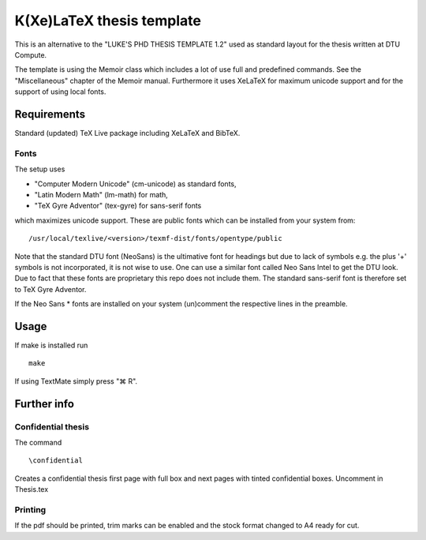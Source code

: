 ==========================
K(Xe)LaTeX thesis template
==========================

This is an alternative to the "LUKE'S PHD THESIS TEMPLATE 1.2" used as standard layout for the 
thesis written at DTU Compute. 

The template is using the Memoir class which includes a lot of use full and predefined commands. See the 
"Miscellaneous" chapter of the Memoir manual. Furthermore it uses XeLaTeX for maximum unicode support and 
for the support of using local fonts.

Requirements
============

Standard (updated) TeX Live package including XeLaTeX and BibTeX.

Fonts
-----
The setup uses 

* "Computer Modern Unicode" (cm-unicode) as standard fonts,
* "Latin Modern Math" (lm-math) for math,
* "TeX Gyre Adventor" (tex-gyre) for sans-serif fonts

which maximizes unicode support. These are public fonts which can be installed from your system from:

::

 /usr/local/texlive/<version>/texmf-dist/fonts/opentype/public

Note that the standard DTU font (NeoSans) is the ultimative font for headings but due to lack of symbols 
e.g. the plus '+' symbols is not incorporated, it is not wise to use. One can use a similar font 
called Neo Sans Intel to get the DTU look. Due to fact that these fonts are proprietary this repo does 
not include them. The standard sans-serif font is therefore set to TeX Gyre Adventor.

If the Neo Sans * fonts are installed on your system (un)comment the respective lines in the preamble.

Usage
=====

If make is installed run

::

 make

If using TextMate simply press "⌘ R".

Further info
============

Confidential thesis
-------------------
The command

::

 \confidential

Creates a confidential thesis first page with full box and next pages with tinted confidential boxes.
Uncomment in Thesis.tex

Printing
--------
If the pdf should be printed, trim marks can be enabled and the stock format changed to A4 ready for cut.


